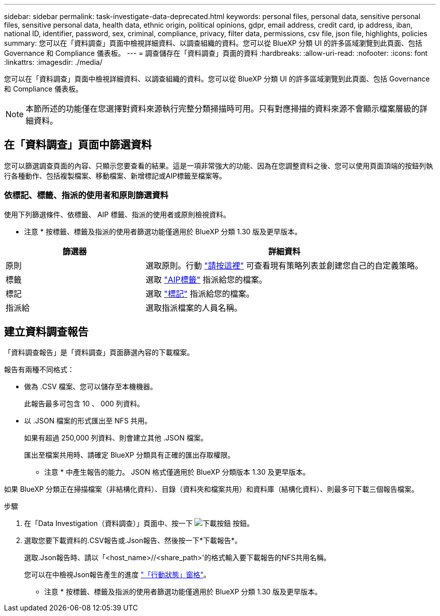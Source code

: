 ---
sidebar: sidebar 
permalink: task-investigate-data-deprecated.html 
keywords: personal files, personal data, sensitive personal files, sensitive personal data, health data, ethnic origin, political opinions, gdpr, email address, credit card, ip address, iban, national ID, identifier, password, sex, criminal, compliance, privacy, filter data, permissions, csv file, json file, highlights, policies 
summary: 您可以在「資料調查」頁面中檢視詳細資料、以調查組織的資料。您可以從 BlueXP 分類 UI 的許多區域瀏覽到此頁面、包括 Governance 和 Compliance 儀表板。 
---
= 調查儲存在「資料調查」頁面的資料
:hardbreaks:
:allow-uri-read: 
:nofooter: 
:icons: font
:linkattrs: 
:imagesdir: ./media/


[role="lead"]
您可以在「資料調查」頁面中檢視詳細資料、以調查組織的資料。您可以從 BlueXP 分類 UI 的許多區域瀏覽到此頁面、包括 Governance 和 Compliance 儀表板。


NOTE: 本節所述的功能僅在您選擇對資料來源執行完整分類掃描時可用。只有對應掃描的資料來源不會顯示檔案層級的詳細資料。



== 在「資料調查」頁面中篩選資料

您可以篩選調查頁面的內容、只顯示您要查看的結果。這是一項非常強大的功能、因為在您調整資料之後、您可以使用頁面頂端的按鈕列執行各種動作、包括複製檔案、移動檔案、新增標記或AIP標籤至檔案等。



=== 依標記、標籤、指派的使用者和原則篩選資料

使用下列篩選條件、依標籤、 AIP 標籤、指派的使用者或原則檢視資料。

[]
====
* 注意 * 按標籤、標籤及指派的使用者篩選功能僅適用於 BlueXP 分類 1.30 版及更早版本。

====
[cols="30,60"]
|===
| 篩選器 | 詳細資料 


| 原則 | 選取原則。行動 link:task-using-policies.html["請按這裡"^] 可查看現有策略列表並創建您自己的自定義策略。 


| 標籤 | 選取 link:task-org-private-data.html#categorize-your-data-using-aip-labels["AIP標籤"] 指派給您的檔案。 


| 標記 | 選取 link:task-org-private-data.html#apply-tags-to-manage-your-scanned-files["標記"] 指派給您的檔案。 


| 指派給 | 選取指派檔案的人員名稱。 
|===


== 建立資料調查報告

「資料調查報告」是「資料調查」頁面篩選內容的下載檔案。

報告有兩種不同格式：

* 做為 .CSV 檔案、您可以儲存至本機機器。
+
此報告最多可包含 10 、 000 列資料。

* 以 .JSON 檔案的形式匯出至 NFS 共用。
+
如果有超過 250,000 列資料、則會建立其他 .JSON 檔案。

+
匯出至檔案共用時、請確定 BlueXP 分類具有正確的匯出存取權限。

+
[]
====
* 注意 * 中產生報告的能力。 JSON 格式僅適用於 BlueXP 分類版本 1.30 及更早版本。

====


如果 BlueXP 分類正在掃描檔案（非結構化資料）、目錄（資料夾和檔案共用）和資料庫（結構化資料）、則最多可下載三個報告檔案。

.步驟
. 在「Data Investigation（資料調查）」頁面中、按一下 image:button_download.png["下載按鈕"] 按鈕。
. 選取您要下載資料的.CSV報告或.Json報告、然後按一下*下載報告*。
+
選取.Json報告時、請以「<host_name>//<share_path>'的格式輸入要下載報告的NFS共用名稱。

+
您可以在中檢視Json報告產生的進度 link:task-view-compliance-actions.html["「行動狀態」窗格"]。

+
[]
====
* 注意 * 按標籤、標籤及指派的使用者篩選功能僅適用於 BlueXP 分類 1.30 版及更早版本。

====

